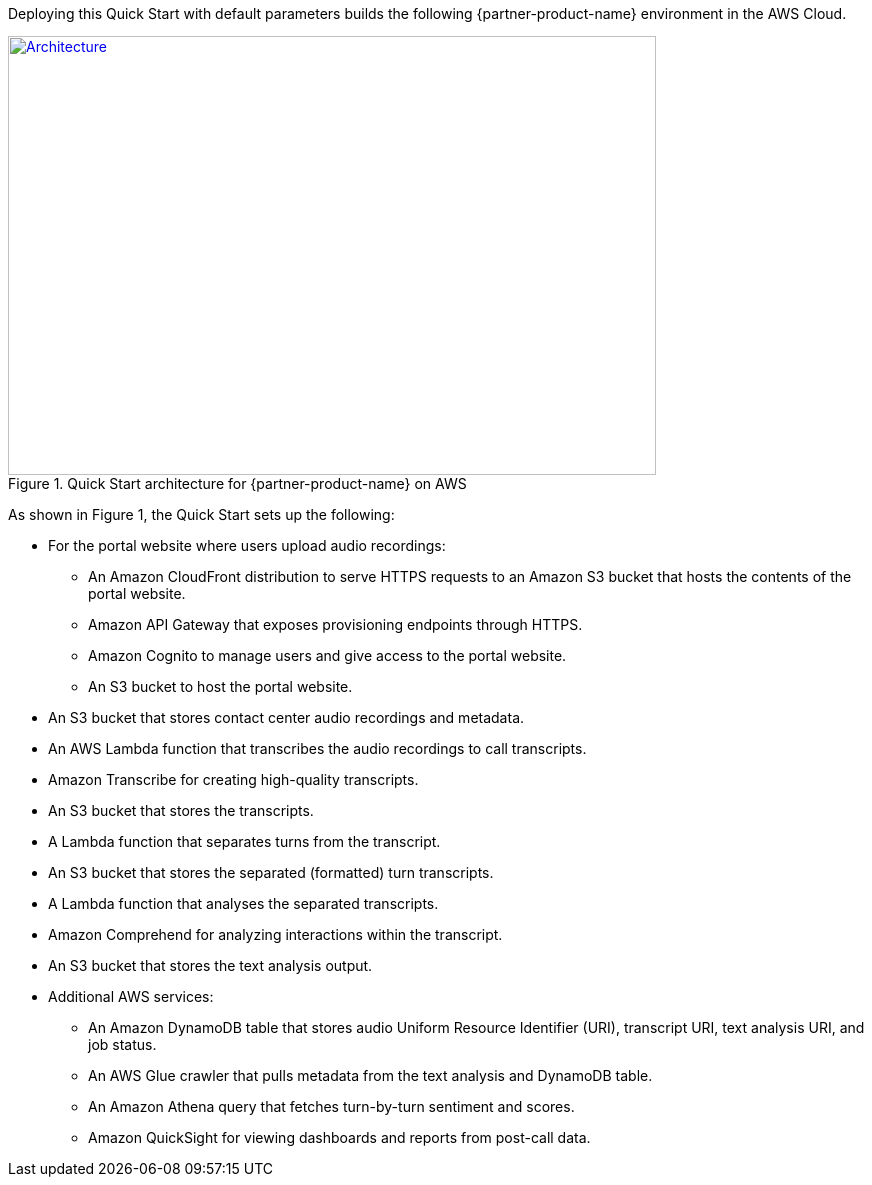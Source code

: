 Deploying this Quick Start with default parameters builds the following {partner-product-name} environment in the AWS Cloud.

// Replace this example diagram with your own. Send us your source PowerPoint file. Be sure to follow our guidelines here : http://(we should include these points on our contributors giude)
[#architecture1]
.Quick Start architecture for {partner-product-name} on AWS
[link=images/onica-architecture-diagram.png]
image::../images/onica-architecture-diagram.png[Architecture,width=648,height=439]

As shown in Figure 1, the Quick Start sets up the following:

* For the portal website where users upload audio recordings:
** An Amazon CloudFront distribution to serve HTTPS requests to an Amazon S3 bucket that hosts the contents of the portal website.
** Amazon API Gateway that exposes provisioning endpoints through HTTPS.
** Amazon Cognito to manage users and give access to the portal website.
** An S3 bucket to host the portal website.
* An S3 bucket that stores contact center audio recordings and metadata.
* An AWS Lambda function that transcribes the audio recordings to call transcripts.
* Amazon Transcribe for creating high-quality transcripts.
* An S3 bucket that stores the transcripts.
* A Lambda function that separates turns from the transcript.
* An S3 bucket that stores the separated (formatted) turn transcripts.
* A Lambda function that analyses the separated transcripts.
* Amazon Comprehend for analyzing interactions within the transcript.
* An S3 bucket that stores the text analysis output.
* Additional AWS services: 
** An Amazon DynamoDB table that stores audio Uniform Resource Identifier (URI), transcript URI, text analysis URI, and job status.
** An AWS Glue crawler that pulls metadata from the text analysis and DynamoDB table.
** An Amazon Athena query that fetches turn-by-turn sentiment and scores.
** Amazon QuickSight for viewing dashboards and reports from post-call data.



